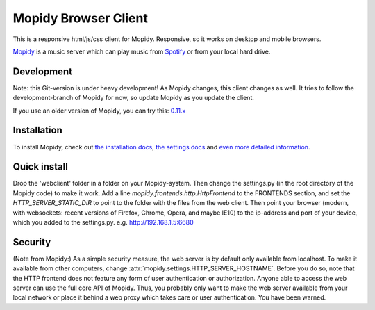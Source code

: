 *********************
Mopidy Browser Client
*********************

This is a responsive html/js/css client for Mopidy. Responsive, so it works on desktop and mobile browsers.

`Mopidy <http://www.mopidy.com/>`_ is a music server which can play music from `Spotify <http://www.spotify.com/>`_ or from your local hard drive. 

Development
===========

Note: this Git-version is under heavy development! As Mopidy changes, this client changes as well. It tries to follow the development-branch of Mopidy for now, so update Mopidy as you update the client.

If you use an older version of Mopidy, you can try this:
`0.11.x <https://github.com/woutervanwijk/Mopidy-Webclient/archive/9d69aa7d751e5e429ec4a81edc5592d456757d96.zip>`_

Installation
============

To install Mopidy, check out `the installation docs <http://docs.mopidy.com/en/latest/installation/>`_, `the settings docs <http://docs.mopidy.com/en/latest/settings/>`_ and `even more detailed information <http://docs.mopidy.com/en/latest/modules/frontends/http/#http-frontend>`_. 

Quick install
=============

Drop the 'webclient' folder in a folder on your Mopidy-system. Then change the settings.py (in the root directory of the Mopidy code) to make it work. Add a line *mopidy.frontends.http.HttpFrontend* to the FRONTENDS section, and set the *HTTP_SERVER_STATIC_DIR* to point to the folder with the files from the web client.
Then point your browser (modern, with websockets: recent versions of Firefox, Chrome, Opera, and maybe IE10) to the ip-address and port of your device, which you added to the settings.py. e.g. http://192.168.1.5:6680

Security
========

(Note from Mopidy:) As a simple security measure, the web server is by default only available from localhost. To make it available from other computers, change :attr:`mopidy.settings.HTTP_SERVER_HOSTNAME`. Before you do so, note that the HTTP frontend does not feature any form of user authentication or authorization. Anyone able to access the web server can use the full core API of Mopidy. Thus, you probably only want to make the web server available from your local network or place it behind a web proxy which takes care or user authentication. You have been warned.